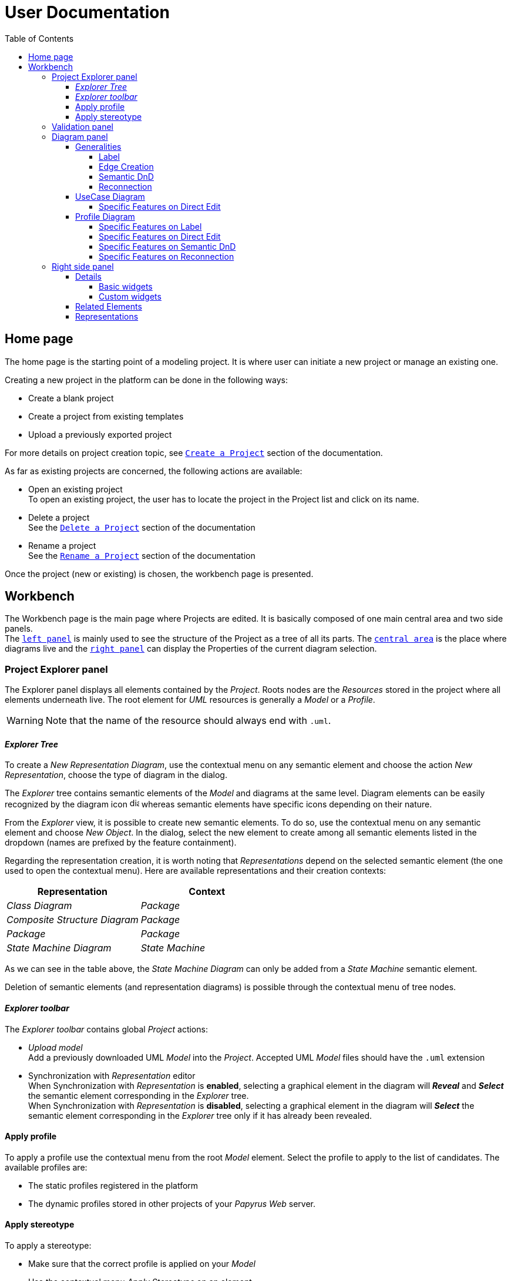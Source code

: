 ifndef::imagesdir[:imagesdir: imgs]

= User Documentation
:toc:
:toclevels: 4

== Home page

The home page is the starting point of a modeling project. It is where user can initiate a new project or manage an existing one.

Creating a new project in the platform can be done in the following ways:

* Create a blank project
* Create a project from existing templates
* Upload a previously exported project

For more details on project creation topic, see https://docs.obeostudio.com/{sirius-documentation-version}/help_center.html#create-project[`Create a Project`] section of the documentation.

As far as existing projects are concerned, the following actions are available:

* Open an existing project +
To open an existing project, the user has to locate the project in the Project list and click on its name.
* Delete a project +
See the https://docs.obeostudio.com/{sirius-documentation-version}/help_center.html#_delete_a_project[`Delete a Project`] section of the documentation
* Rename a project +
See the https://docs.obeostudio.com/{sirius-documentation-version}/help_center.html#_rename_a_project[`Rename a Project`] section of the documentation

Once the project (new or existing) is chosen, the workbench page is presented.

== Workbench

The Workbench page is the main page where Projects are edited.
It is basically composed of one main central area and two side panels. +
The <<project-explorer-panel,`left panel`>> is mainly used to see the structure of the Project as a tree of all its parts.
The <<diagram-panel,`central area`>> is the place where diagrams live and the <<right-side-panel,`right panel`>> can display the Properties of the current diagram selection.

[[project-explorer-panel]]
=== Project Explorer panel

The Explorer panel displays all elements contained by the _Project_. Roots nodes are the _Resources_ stored in the project where all elements underneath live. The root element for _UML_ resources is generally a _Model_ or a _Profile_.

WARNING: Note that the name of the resource should always end with `.uml`.

==== _Explorer Tree_

To create a _New Representation Diagram_, use the contextual menu on any semantic element and choose the action _New Representation_, choose the type of diagram in the dialog.

The _Explorer_ tree contains semantic elements of the _Model_ and diagrams at the same level.
Diagram elements can be easily recognized by the diagram icon image:diagram.svg[diagram icon,16] whereas semantic elements have specific icons depending on their nature.

From the _Explorer_ view, it is possible to create new semantic elements. To do so, use the contextual menu on any semantic element and choose _New Object_. In the dialog, select the new element to create among all semantic elements listed in the dropdown (names are prefixed by the feature containment).

Regarding the representation creation, it is worth noting that _Representations_ depend on the selected semantic element (the one used to open the contextual menu). Here are available representations and their creation contexts:

|===
| Representation | Context

| _Class Diagram_
| _Package_

| _Composite Structure Diagram_
| _Package_

| _Package_
| _Package_

| _State Machine Diagram_
| _State Machine_
|===

As we can see in the table above, the _State Machine Diagram_ can only be added from a _State Machine_ semantic element.

Deletion of semantic elements (and representation diagrams) is possible through the contextual menu of tree nodes.

==== _Explorer toolbar_

The _Explorer toolbar_ contains global _Project_ actions:

* _Upload model_ +
  Add a previously downloaded UML _Model_ into the _Project_. Accepted UML _Model_ files should have the `.uml` extension
* Synchronization with _Representation_ editor +
  When Synchronization with _Representation_ is *enabled*, selecting a graphical element in the diagram will *_Reveal_* and *_Select_* the semantic element corresponding in the _Explorer_ tree. +
  When Synchronization with _Representation_ is *disabled*, selecting a graphical element in the diagram will *_Select_* the semantic element corresponding in the _Explorer_ tree only if it has already been revealed.

==== Apply profile

To apply a profile use the contextual menu from the root _Model_ element.
Select the profile to apply to the list of candidates.
The available profiles are:

* The static profiles registered in the platform
* The dynamic profiles stored in other projects of your _Papyrus Web_ server.

==== Apply stereotype

To apply a stereotype:

* Make sure that the correct profile is applied on your _Model_
* Use the contextual menu _Apply Stereotype_ on an element
* Select the _Stereotype_ to apply

This stereotype is now displayed in the widget _Applied Stereotypes_ in the _Detail_ panel.

To edit the properties of a _Stereotype_, select the matching _Stereotype Application_ from the _Explorer_ panel.

____
🗒️ *Note:* You can navigate to a _Stereotype Application_ using the widget _Applied Stereotypes_ in the _Detail_ panel.
____

=== Validation panel

The _Validation_ panel shares the left area of the workbench page with the _Explorer_. See the https://docs.obeostudio.com/{sirius-documentation-version}/help_center.html#_validation_view[documentation section] for more details.

[[diagram-panel]]
=== Diagram panel

==== Generalities

The diagram panel shows _Representation Diagrams_ created in the project. Several _Representations_ can be opened and they appear in separate tabs.
Diagrams represent graphically a part of your semantic model. Each representation defines its own set of rules regarding its content. +
Graphical elements can be selected by clicking on elements. The innermost clicked element is selected.
A red border (with eight square handles) appears around the element when it is selected. +
Once a graphical element is selected, a second click on it will reveal a set of available tools grouped in a horizontal palette.

The Palette displays all the tools available according to the current selection. It has the following subgroups from left to right:

* _Connector_ action
Action to initiate a _Connection_ from the current element to another one. This action is only present in the Palette when a _Connection_ is available. Once the second element is chosen, the list of connections between those elements is shown to specify the actual nature of this new _Connection_
* Children element creation group +
All children's creation actions are grouped in a dropdown list depending on the selected element's nature.
* Edge creation group +
This group presents the list of the available _Connection_ types starting from the selected element, once one _Connection_ has been chosen, only compatible elements can be targeted to finish the edge creation.
* Generic tools (Edit, Delete from the diagram, Delete from the model, Hide, Fade)
As far as Edit is concerned, it is worth noting that names (or more generally texts) can be edited in the following ways:
 ** Edit action of the Palette
 ** Double-click on elements
 ** Press F2
+
WARNING: As far as _Edge_ elements are concerned, start and end labels can only be edited by double-clicking them. The above ways will edit the edge label itself (the centered label of the edge).
* Collapse / Expand tools +
Those actions are only available for containers or compartments (e.g _Package_ or _Operations Compartment_ of a _Class_)
* Close the Palette action

The Diagram panel has global actions grouped in a horizontal toolbar underneath the diagram tabs.
This toolbar contains the following actions:

* Zoom percent selector
* Zoom group
* Fit screen action
* Auto Arrange all action
* Share the diagram link
* Reveal hidden elements of action
* Reveal faded elements of action

===== Label
Keywords on Nodes and Edges are displayed on the first separate line of the label. If the semantic element is stereotyped, the stereotype is displayed on a second separate line. Finally, the label will be displayed on the third line.The label can be the simple name of the element, or more complex in some specific cases detailed in the corresponding diagram section.
Label of UML elements with the _isAbstract_ feature set to true is displayed in italic.
Label of UML elements with the _isStatic_ feature set to true is displayed underlined.

image::labelsDisplayed.png[Labels Overview,400, align="center"]

===== Edge Creation
Edges can be created between Nodes whose types match the Edge's source and target types. If the creation of an Edge is not authorized, the mouse cursor will be showing a forbidden sign. It is not possible for now to create an Edge between two Edges or between an Edge and a Node. 

===== Semantic DnD
Users can select elements in the Explorer view and drag and drop them into their container Nodes in the diagram. This drag and drop doesn't perform any semantic modification, except in specific case detailed in the corresponding diagram section. In addition, some diagrams allow semantic drag and drop of any element from the Explorer view (in the same resourceSet as the diagram) on the background of the diagram.  

Dragging and dropping an element represented as an Edge on the diagram will create the source/target elements of the Edge if they aren't already represented. Note that Edges can be dropped anywhere on the diagram, but they will only appear in their semantic container. 

===== Reconnection
Users can reconnect Edges by clicking on the source or target end of the Edge to reconnect, and drag and drop it on a new element. 

==== UseCase Diagram

The UseCase diagram is a graphical description used to represent the different ways a user can interact with a system. Use case diagrams show the functional elements (use cases represented by ellipses), the individuals or objects that invoke these functionalities (actors shown as stick figures), and possibly the elements responsible for implementing these use cases (subjects).

image::diagUseCase.png[UseCase Diagram Overview,800, align="center"]

===== Specific Features on Direct Edit
- The direct edit tool doesn't perform any modification on Link (from Constraint or Comment), Generalization, PackageImport and PackageMerge.

==== Profile Diagram

The Profile diagram provide a way to extend an UML model. They are based on additional stereotypes (identified as classes with the «stereotype» stereotype) and labeled values that are applied to UML element thanks to the _extension_ relation.

image::diagProfile.png[Profile Diagram Overview,800, align="center"]

===== Specific Features on Label
- The label of an Element Import is the label of the UML metaclass it references as its _imported element_.

===== Specific Features on Direct Edit
- The direct edit tool doesn't perform any modification on UML metaclasses, Generalization and Link (from Constraint or Comment).

===== Specific Features on Semantic DnD
- The semantic drag and drop of an Element Import with an UML metaclass as its _imported element_ on the Profile diagram produces a Node with the name of the UML metaclass as its label. Note that it is not possible to drag and drop Element Import with no _imported element_ or with an _imported element_ that is not an UML metaclass. 

===== Specific Features on Reconnection
- Reconnecting an Extension target to a different Class updates the Stereotype property _type_.

[[right-side-panel]]
=== Right side panel

On the right of the page, one can see several stacked views giving information about the current selection.

==== Details

The Details panel is used to visualize and edit all the features of the selected semantic object (from Explorer or diagrams). The panel is divided into 4 separate tabs:

* UML: details the main UML features of the semantic element
* Comments: displays comments associated with the selected element. Those comments can be owned by the element or applied to it (using a relation between the comment and this element).
* Profile: focus on applied stereotypes/profiles of this selected element
* Advanced: This tab displays all features of the semantic element. It uses generic rules to find the best suitable widget to visualize and edit the feature.

In the UML tab, each property is represented by an appropriated widget according to its nature. For instance, a property of type `ecore::EString` will be represented by a text widget. It might be, in some situations more appropriate to represent this string with a text area widget that supports multiple lines of text.

===== Basic widgets

In the following table, we present the mapping between basic types and their associated widgets

|===
| Basic Type | Widget

| _Mono Boolean_
| _Checkbox_

| _Mono String_
| _Text field_ or _Text area_

| _Mono Number_
| _Text field_

| _Mono Enumeration_
| _Select_ or _Radio_

| _Many Boolean, String, Number, Enumeration_
| _Primitive List_

| _Many and Mono Reference_
| _Reference_
|===

Here is https://docs.obeostudio.com/{sirius-documentation-version}/help_center.html#_details_view[the Sirius documentation] of all those widgets.

===== Custom widgets

Some UML 2 concepts have properties that need a special UI to manage their data. Here are the details of each custom widget.

====== Language Expression

A language expression custom widget has been introduced to manage a couple of connected lists in the following concepts:

* `FunctionBehavior`
* `OpaqueAction`
* `OpaqueBehavior`
* `OpaqueExpression`

All those concepts manage a couple of lists of `strings` which are weakly connected via their index. The first list, called '[.code]``languages``' contains the name of languages, such as `"JAVA"` or `pass:c["C++"]`. The second one contains the body expression expressed in the language of the same rank in the list. Thus those lists could not be edited in Papyrus UI as separate ordinary lists of text fields. This is the reason why a new custom widget has been developed.

image::languageexpression.png[language expression custom widget,400, align="center"]

The above image shows the custom widget associated with the virtual property '[.code]``language``' of a `FunctionBehavior`. The plus icon in front of the property label can be used to populate the following list by adding a predefined language or a new one. This selection of the language to add is done using a modal dialog.

Each language in the list is shown as a collapsible section with the name of the language as the title. On the right part of the header/title section, there is the section toolbar containing all actions that can be performed in this language. Once a language is expanded, the body of the language is revealed and the user can modify it. Only one language is expanded at a time. An expanded language will be automatically collapsed if the user expands another one.

Languages can be reordered using up or down actions of the toolbar. Since the list is not a ring, the user is not allowed to move up the first language or move down the last one.

Removing a language can be done using the trash icon action of its toolbar. No confirmation is required before deleting a language element.

====== Primitive List

The primitive list custom widget aims to provide capabilities to visualize and edit _EAttributes_ which represent more than one value.

image::primitive-list.png[align="center"]

The values are represented as list items.
Each item can be deleted using the _trash_ icon.
To add a value, the _New item_ input can be used.
Be aware that the server receives a _String_ value and needs to convert it to the correct _DataType_.
For widgets used in the default pages of the _Details_ view, Papyrus Web uses pure _EMF_ implementation to convert the given _String_ into the required _DataType_.
For example, for a _boolean_ feature, the given _String_ is converted to _true_ only if it is equal (ignoring case) to 'true'.

In the context of _UML_, for a more exhaustive list of conversion rule look at:

* _org.eclipse.uml2.uml.internal.impl.UMLFactoryImpl.createFromString(EDataType, String)_
* _org.eclipse.uml2.types.internal.impl.TypesFactoryImpl.createFromString(EDataType, String)_

====== References

Depending on the nature of the reference, we handle it differently. 
Containment references use a dedicated custom widget, while non-containment references use Sirius components reference widgets.

Containment reference widget

In those references, reference values are child nodes of the reference owner, which means that the elements referenced in the widget can be found underneath the reference owner. 
For instance, a class that has two operations set in its `Owned Operations` property can be found as children nodes of the _Class_ node in the _Model Explorer_

image::containment-reference.png[containment reference widget, 500, align="center"]
image::containment-children.png[align="center"]

The containment reference widget has the following actions available:

 * The plus icon to change the reference value +
 It starts to create a new child element. 
 If the specified type of the reference has derived types, a modal dialog is open to choose the actual type of the new element.
 After its creation, the new element is set as the reference value in case this reference is a mono-valued one, or added to the reference value list otherwise. 
 * The reorder icon to sort the reference values (optional: only for multi-valued references). +
 Reordering values can be done manually inside a dedicated dialog: 

image::containment-reference-reorder-dialog.png[width=300, height=360, align="center"]

 * The cross icon on each value element to remove this value in the reference *and* delete the element from the model.
 * Clicking value elements inside the reference navigates to those elements.   

Non-containment reference widget

Non-containment references are managed using the Sirius components reference widget.

image::reference.png[non-containment reference widget, 500, align="center"]

Actions available in non-containment reference widgets are:

* Ellipsis icon to set/edit the value of the reference using a dialog:

image::reference-set-mono.png[mono-valued set, 400, align="center"]

In a mono-valued reference, the user can select a compatible element to set in the reference (this element will possibly replace the current reference value)

image::reference-set-multi.png[multi-valued edit, 600, align="center"]

Whereas in a multi-valued reference, the dialog allows the user to manage the list of reference values. 
The left panel contains compatible elements within the editing context.
Elements  displayed with a bold label are elements that are currently present in the reference value list.
This list can be seen in the right panel.
Icons in between those panels can be used to move a selected element from right to left (remove operation) or from left to right (add operation).
Moving elements can also be performed by dragging an element from a panel and dropping it to the other one.
Finally, current elements (in the right panel) can be reordered using drag and drop.

* The plus icon to create a new element and change the reference value. +
Since new element is not contained by the reference owner, user has to first specify the new element's container and the actual type of element to create.
This is done inside the create dialog:

image::reference-create.png[creation dialog, 500, align="center"]

For a mono-value reference, once the new element is created it is set as the reference value and replaces its current value.
In case of a multi-valued reference, the new element is added at the end of the value list.

* The trash icon to clear the reference value.
* The dropdown icon to choose a value among compatible elements (not already present in the reference value) found in the editing context. +
For a mono-valued reference the selected value replace the existing one, whereas it is added to the value list in case of multi-valued.
* The user can type some text in the values area to filter dropdown list content.
* Each value element has a cross icon to remove it from the reference. +
Since this is a non-containment reference, the removed element is only removed from its value and the referenced element still exists in the model.
* Clicking value elements inside the reference navigates to those elements. 

==== Related Elements

There is a section about the link:++https://docs.obeostudio.com/{sirius-documentation-version}/help_center.html#project-editor++[_Related Elements view_] in the documentation.

==== Representations

There is a section about link:++https://docs.obeostudio.com/{sirius-documentation-version}/help_center.html#_representations_view++[_Representations view_] in the documentation.
